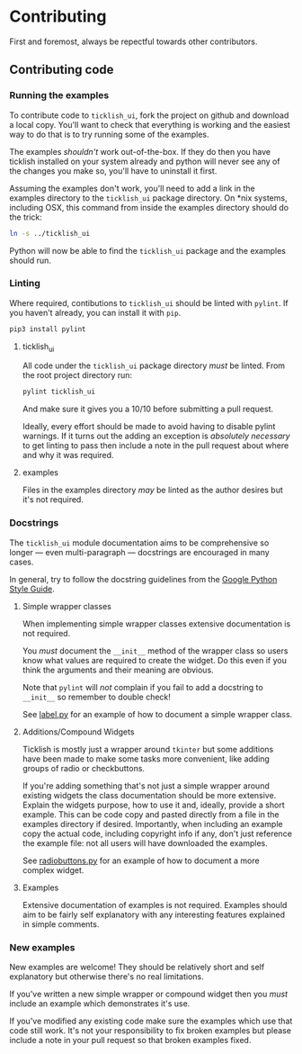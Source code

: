 * Contributing
  First and foremost, always be repectful towards other contributors.
  
** Contributing code
*** Running the examples
    To contribute code to ~ticklish_ui~, fork the project on github
    and download a local copy. You'll want to check that everything is
    working and the easiest way to do that is to try running some of
    the examples.
  
    The examples /shouldn't/ work out-of-the-box. If they do then you
    have ticklish installed on your system already and python will never
    see any of the changes you make so, you'll have to uninstall it
    first.

    Assuming the examples don't work, you'll need to add a link in the
    examples directory to the ~ticklish_ui~ package directory. On *nix
    systems, including OSX, this command from inside the examples
    directory should do the trick:

    #+begin_src sh
ln -s ../ticklish_ui
    #+end_src
  
    Python will now be able to find the ~ticklish_ui~ package and the
    examples should run.

*** Linting
    Where required, contibutions to ~ticklish_ui~ should be linted with
    ~pylint~. If you haven't already, you can install it with ~pip~.

    #+begin_src sh
pip3 install pylint
    #+end_src

**** ticklish_ui
     All code under the ~ticklish_ui~ package directory /must/ be
     linted. From the root project directory run:

    #+begin_src sh
pylint ticklish_ui
    #+end_src
    
    And make sure it gives you a 10/10 before submitting a pull
    request. 

    Ideally, every effort should be made to avoid having to disable
    pylint warnings. If it turns out the adding an exception is
    /absolutely necessary/ to get linting to pass then include a note
    in the pull request about where and why it was required.
    

**** examples
     Files in the examples directory /may/ be linted as the author
     desires but it's not required.
*** Docstrings
    The ~ticklish_ui~ module documentation aims to be comprehensive so
    longer --- even multi-paragraph --- docstrings are encouraged in
    many cases.
    
    In general, try to follow the docstring guidelines from the 
    [[https://google.github.io/styleguide/pyguide.html#s3.8-comments-and-docstrings][Google Python Style Guide]].

**** Simple wrapper classes
     When implementing simple wrapper classes extensive documentation
     is not required. 
     
     You /must/ document the ~__init__~ method of the wrapper class so
     users know what values are required to create the widget. Do this
     even if you think the arguments and their meaning are obvious. 

     Note that ~pylint~ will /not/ complain if you fail to add a
     docstring to ~__init__~ so remember to double check!
     
     See [[file:ticklish_ui/widgets/label.py][label.py]] for an example of how to document a simple wrapper
     class.

**** Additions/Compound Widgets
     Ticklish is mostly just a wrapper around ~tkinter~ but some
     additions have been made to make some tasks more convenient, like
     adding groups of radio or checkbuttons.

     If you're adding something that's not just a simple wrapper
     around existing widgets the class documentation should be more
     extensive. Explain the widgets purpose, how to use it and,
     ideally, provide a short example. This can be code copy and
     pasted directly from a file in the examples directory if
     desired. Importantly, when including an example copy the actual
     code, including copyright info if any, don't just reference the
     example file: not all users will have downloaded the examples.

     See [[file:ticklish_ui/widgets/radiobuttons.py][radiobuttons.py]] for an example of how to document a more
     complex widget.
**** Examples
     Extensive documentation of examples is not required. Examples
     should aim to be fairly self explanatory with any interesting
     features explained in simple comments.
*** New examples
    New examples are welcome! They should be relatively short and self
    explanatory but otherwise there's no real limitations.
    
    If you've written a new simple wrapper or compound widget then you
    /must/ include an example which demonstrates it's use. 

    If you've modified any existing code make sure the examples which
    use that code still work. It's not your responsibility to fix
    broken examples but please include a note in your pull request so
    that broken examples fixed.
